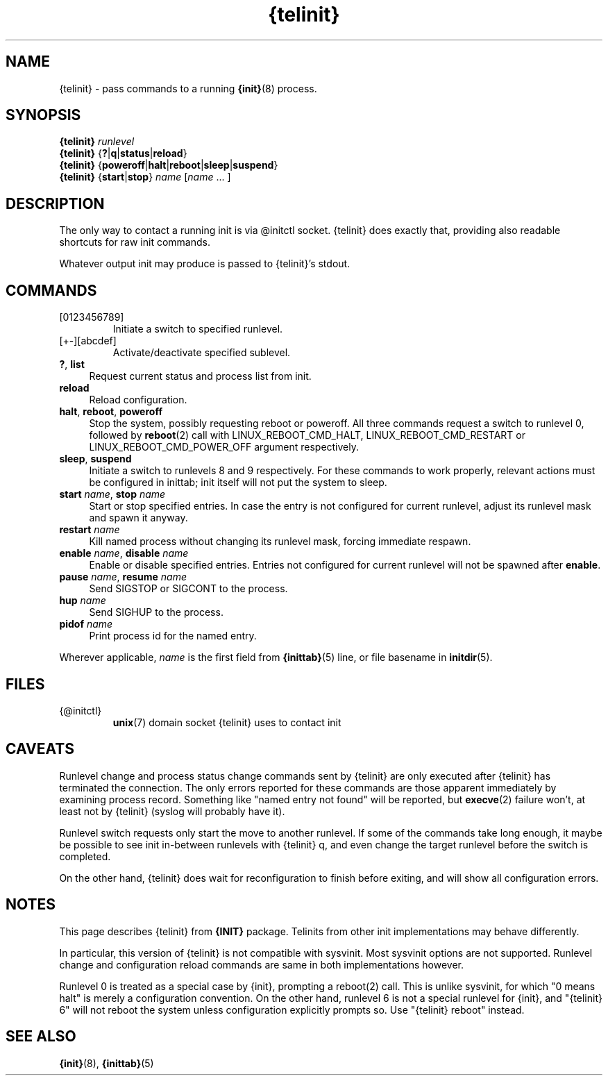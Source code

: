 .TH {telinit} 8
'''
.SH NAME
{telinit} \- pass commands to a running \fB{init}\fR(8) process.
'''
.SH SYNOPSIS
\fB{telinit}\fR \fIrunlevel\fR
.br
\fB{telinit}\fR {\fB?\fR|\fBq\fR|\fBstatus\fR|\fBreload\fR}
.br
\fB{telinit}\fR {\fBpoweroff\fR|\fBhalt\fR|\fBreboot\fR|\fBsleep\fR|\fBsuspend\fR}
.br
\fB{telinit}\fR {\fBstart\fR|\fBstop\fR} \fIname\fR [\fIname\fR ... ]
'''
.SH DESCRIPTION
The only way to contact a running init is via @initctl socket.
{telinit} does exactly that, providing also readable shortcuts
for raw init commands.
.P
Whatever output init may produce is passed to {telinit}'s stdout.
'''
.SH COMMANDS
.IP [0123456789]
Initiate a switch to specified runlevel.
.IP [+-][abcdef]
Activate/deactivate specified sublevel.
.IP "\fB?\fR, \fBlist\fR" 4
Request current status and process list from init.
.IP "\fBreload\fR" 4
Reload configuration.
.IP "\fBhalt\fR, \fBreboot\fR, \fBpoweroff\fR" 4
Stop the system, possibly requesting reboot or poweroff.
All three commands request a switch to runlevel 0, followed
by \fBreboot\fR(2) call with LINUX_REBOOT_CMD_HALT, LINUX_REBOOT_CMD_RESTART
or LINUX_REBOOT_CMD_POWER_OFF argument respectively.
.IP "\fBsleep\fR, \fBsuspend\fR" 4
Initiate a switch to runlevels 8 and 9 respectively.
For these commands to work properly, relevant actions must be configured
in inittab; init itself will not put the system to sleep.
.IP "\fBstart\fR \fIname\fR, \fBstop\fR \fIname\fR" 4
Start or stop specified entries. In case the entry is not configured for current
runlevel, adjust its runlevel mask and spawn it anyway.
.IP "\fBrestart\fR \fIname\fR" 4
Kill named process without changing its runlevel mask, forcing immediate respawn.
.IP "\fBenable\fR \fIname\fR, \fBdisable\fR \fIname\fR" 4
Enable or disable specified entries. Entries not configured for current runlevel
will not be spawned after \fBenable\fR.
.IP "\fBpause\fR \fIname\fR, \fBresume\fR \fIname\fR" 4
Send SIGSTOP or SIGCONT to the process.
.IP "\fBhup \fIname\fR\fR" 4
Send SIGHUP to the process.
.IP "\fBpidof \fIname\fR\fR" 4
Print process id for the named entry.
.P
Wherever applicable, \fIname\fR is the first field from \fB{inittab}\fR(5) line,
or file basename in \fBinitdir\fR(5).
'''
.SH FILES
.IP {@initctl}
\fBunix\fR(7) domain socket {telinit} uses to contact init
'''
.SH CAVEATS
Runlevel change and process status change commands sent by {telinit}
are only executed after {telinit} has terminated the connection.
The only errors reported for these commands are those apparent immediately
by examining process record. Something like "named entry not found" will
be reported, but \fBexecve\fR(2) failure won't, at least not by {telinit}
(syslog will probably have it).
.P
Runlevel switch requests only start the move to another runlevel.
If some of the commands take long enough, it maybe be possible to see
init in-between runlevels with {telinit} q, and even change the target runlevel
before the switch is completed.
.P
On the other hand, {telinit} does wait for reconfiguration to finish before
exiting, and will show all configuration errors.
'''
.SH NOTES
This page describes {telinit} from \fB{INIT}\fR package.
Telinits from other init implementations may behave differently.
.P
In particular, this version of {telinit} is not compatible with sysvinit.
Most sysvinit options are not supported. Runlevel change and configuration
reload commands are same in both implementations however.
.P
Runlevel 0 is treated as a special case by {init}, prompting a reboot(2) call.
This is unlike sysvinit, for which "0 means halt" is merely a configuration
convention. On the other hand, runlevel 6 is not a special runlevel for {init},
and "{telinit} 6" will not reboot the system unless configuration explicitly
prompts so. Use "{telinit} reboot" instead.
'''
.SH SEE ALSO
\fB{init}\fR(8), \fB{inittab}\fR(5)
